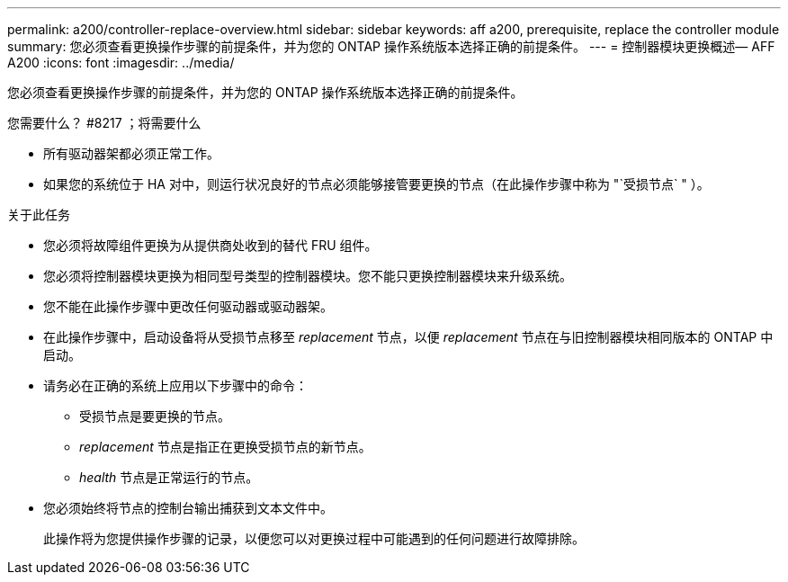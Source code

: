 ---
permalink: a200/controller-replace-overview.html 
sidebar: sidebar 
keywords: aff a200, prerequisite, replace the controller module 
summary: 您必须查看更换操作步骤的前提条件，并为您的 ONTAP 操作系统版本选择正确的前提条件。 
---
= 控制器模块更换概述— AFF A200
:icons: font
:imagesdir: ../media/


[role="lead"]
您必须查看更换操作步骤的前提条件，并为您的 ONTAP 操作系统版本选择正确的前提条件。

.您需要什么？ #8217 ；将需要什么
* 所有驱动器架都必须正常工作。
* 如果您的系统位于 HA 对中，则运行状况良好的节点必须能够接管要更换的节点（在此操作步骤中称为 "`受损节点` " ）。


.关于此任务
* 您必须将故障组件更换为从提供商处收到的替代 FRU 组件。
* 您必须将控制器模块更换为相同型号类型的控制器模块。您不能只更换控制器模块来升级系统。
* 您不能在此操作步骤中更改任何驱动器或驱动器架。
* 在此操作步骤中，启动设备将从受损节点移至 _replacement_ 节点，以便 _replacement_ 节点在与旧控制器模块相同版本的 ONTAP 中启动。
* 请务必在正确的系统上应用以下步骤中的命令：
+
** 受损节点是要更换的节点。
** _replacement_ 节点是指正在更换受损节点的新节点。
** _health_ 节点是正常运行的节点。


* 您必须始终将节点的控制台输出捕获到文本文件中。
+
此操作将为您提供操作步骤的记录，以便您可以对更换过程中可能遇到的任何问题进行故障排除。


